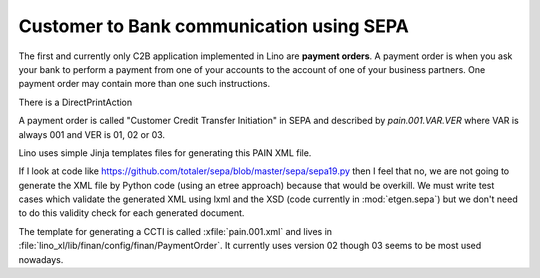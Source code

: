 =========================================
Customer to Bank communication using SEPA
=========================================

The first and currently only C2B application implemented in Lino are
**payment orders**. A payment order is when you ask your bank to
perform a payment from one of your accounts to the account of one of
your business partners. One payment order may contain more than one
such instructions.

There is a DirectPrintAction

A payment order is called "Customer Credit Transfer Initiation" in
SEPA and described by `pain.001.VAR.VER` where VAR is always 001 and
VER is 01, 02 or 03.

Lino uses simple Jinja templates files for generating this PAIN XML
file.

If I look at code like
https://github.com/totaler/sepa/blob/master/sepa/sepa19.py then I feel
that no, we are not going to generate the XML file by Python code
(using an etree approach) because that would be overkill. We must
write test cases which validate the generated XML using lxml and the
XSD (code currently in :mod:`etgen.sepa`) but we don't
need to do this validity check for each generated document.

.. xfile:: pain.001.xml

The template for generating a CCTI is called :xfile:`pain.001.xml` and
lives in :file:`lino_xl/lib/finan/config/finan/PaymentOrder`.
It
currently uses version 02 though 03 seems to be most used nowadays. 


   
